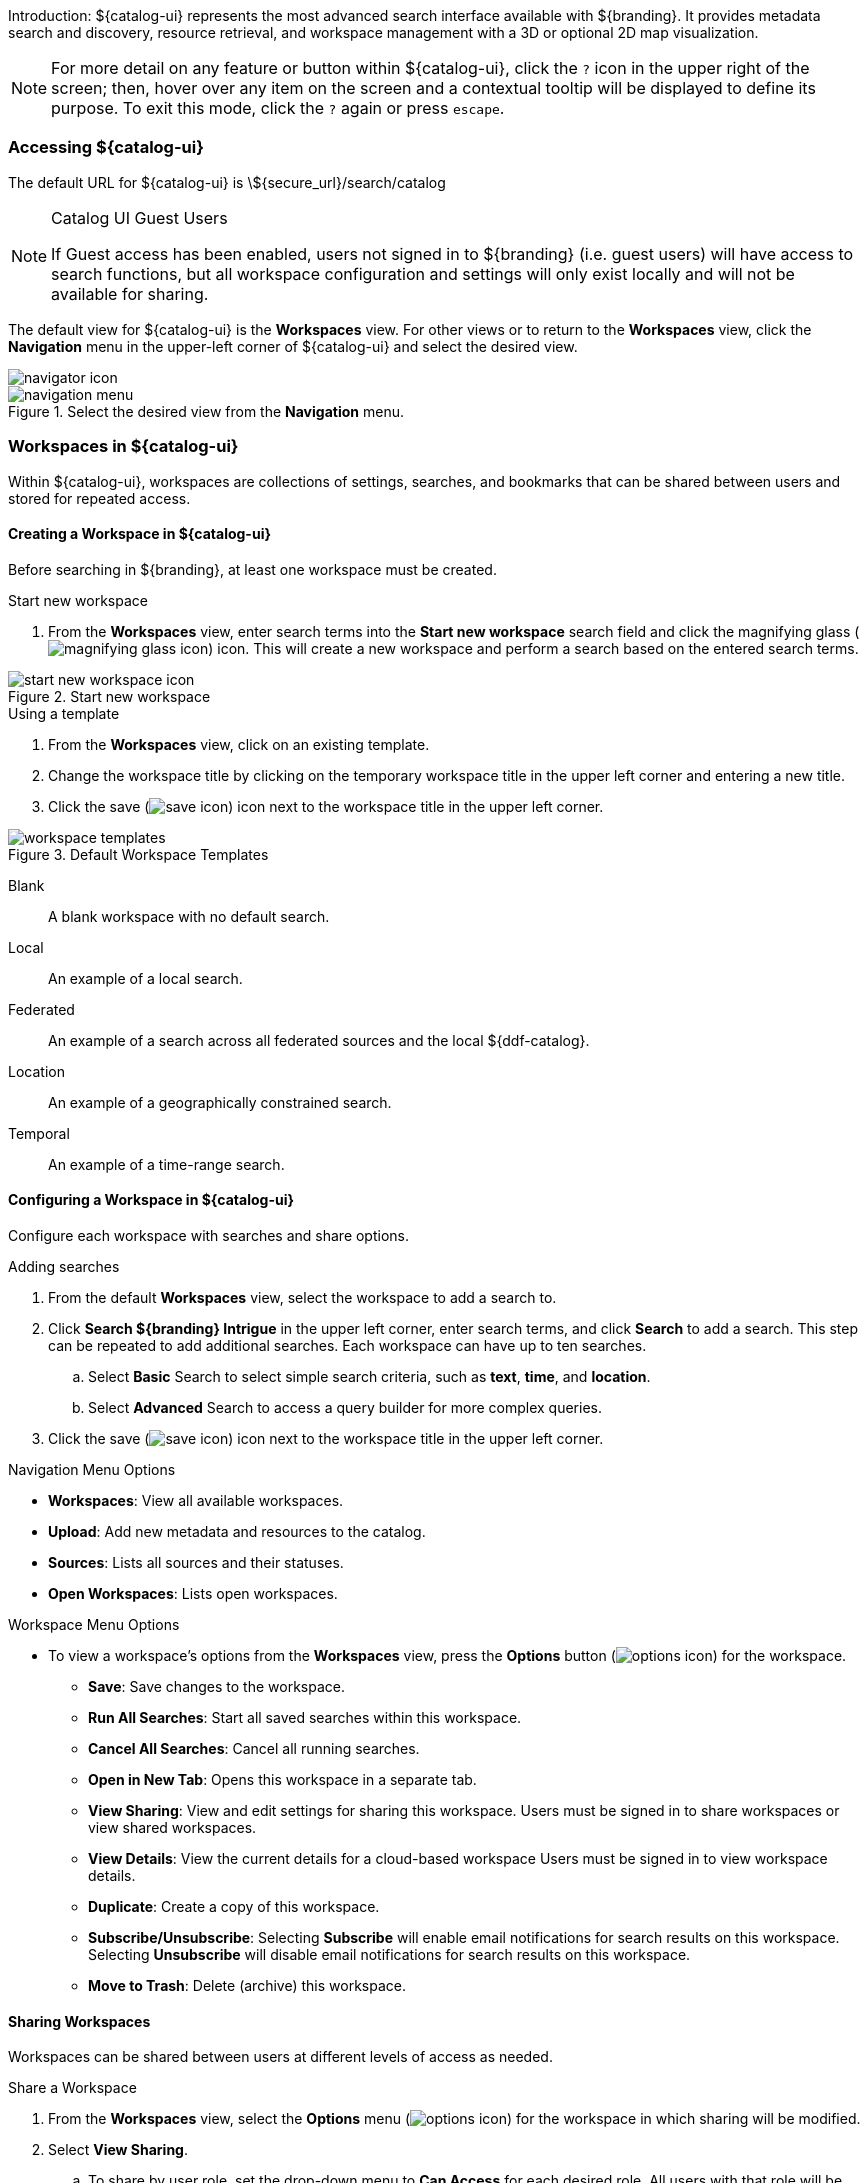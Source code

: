 :title: Using ${catalog-ui}
:type: using
:status: published
:summary: Using ${catalog-ui}.
:link: _using_intrigue
:order: 01

Introduction: ${catalog-ui} represents the most advanced search interface available with ${branding}.
It provides metadata search and discovery, resource retrieval, and workspace management with a 3D or optional 2D map visualization.

[NOTE]
====
For more detail on any feature or button within ${catalog-ui}, click the `?` icon in the upper right of the screen; then, hover over any item on the screen and a contextual tooltip will be displayed to define its purpose.
To exit this mode, click the `?` again or press `escape`.
====

=== Accessing ${catalog-ui}

The default URL for ${catalog-ui} is \${secure_url}/search/catalog

.Catalog UI Guest Users
[NOTE]
====
If Guest access has been enabled, users not signed in to ${branding} (i.e. guest users) will have access to search functions, but all workspace configuration and settings will only exist locally and will not be available for sharing.
====

The default view for ${catalog-ui} is the *Workspaces* view. For other views or to return to the *Workspaces* view, click the *Navigation* menu in the upper-left corner of ${catalog-ui} and select the desired view.

image::navigator-icon.png[navigator icon]

.Select the desired view from the *Navigation* menu.
image::navigator-menu-icon.png[navigation menu]

=== Workspaces in ${catalog-ui}

Within ${catalog-ui}, workspaces are collections of settings, searches, and bookmarks that can be shared between users and stored for repeated access.

==== Creating a Workspace in ${catalog-ui}

Before searching in ${branding}, at least one workspace must be created.

.Start new workspace
. From the *Workspaces* view, enter search terms into the *Start new workspace* search field and click the magnifying glass (image:magnifying-glass.png[magnifying glass icon]) icon. This will create a new workspace and perform a search based on the entered search terms.

.Start new workspace
image::start-new-workspace.png[start new workspace icon]

.Using a template
. From the *Workspaces* view, click on an existing template.
. Change the workspace title by clicking on the temporary workspace title in the upper left corner and entering a new title.
. Click the save (image:save-icon.png[save icon]) icon next to the workspace title in the upper left corner.

.Default Workspace Templates
image::workspace-templates.png[workspace templates]

Blank:: A blank workspace with no default search.
Local:: An example of a local search.
Federated:: An example of a search across all federated sources and the local ${ddf-catalog}.
Location:: An example of a geographically constrained search.
Temporal:: An example of a time-range search.

==== Configuring a Workspace in ${catalog-ui}

Configure each workspace with searches and share options.

.Adding searches
. From the default *Workspaces* view, select the workspace to add a search to.
. Click *Search ${branding} Intrigue* in the upper left corner, enter search terms, and click *Search* to add a search. This step can be repeated to add additional searches. Each workspace can have up to ten searches.
.. Select *Basic* Search to select simple search criteria, such as *text*, *time*, and *location*.
.. Select *Advanced* Search to access a query builder for more complex queries.
. Click the save (image:save-icon.png[save icon]) icon next to the workspace title in the upper left corner. 

.Navigation Menu Options
* *Workspaces*: View all available workspaces.
* *Upload*: Add new metadata and resources to the catalog.
* *Sources*: Lists all sources and their statuses.
* *Open Workspaces*: Lists open workspaces.

.Workspace Menu Options
* To view a workspace's options from the *Workspaces* view, press the *Options* button (image:options-icon.png[options icon]) for the workspace.
** *Save*: Save changes to the workspace.
** *Run All Searches*: Start all saved searches within this workspace.
** *Cancel All Searches*: Cancel all running searches.
** *Open in New Tab*: Opens this workspace in a separate tab.
** *View Sharing*: View and edit settings for sharing this workspace. Users must be signed in to share workspaces or view shared workspaces.
** *View Details*: View the current details for a cloud-based workspace Users must be signed in to view workspace details.
** *Duplicate*: Create a copy of this workspace.
** *Subscribe/Unsubscribe*: Selecting *Subscribe* will enable email notifications for search results on this workspace. Selecting *Unsubscribe* will disable email notifications for search results on this workspace.
** *Move to Trash*: Delete (archive) this workspace.

==== Sharing Workspaces

Workspaces can be shared between users at different levels of access as needed.

.Share a Workspace
. From the *Workspaces* view, select the *Options* menu (image:options-icon.png[options icon]) for the workspace in which sharing will be modified.
. Select *View Sharing*.
.. To share by user role, set the drop-down menu to *Can Access* for each desired role. All users with that role will be able to view the workspace.
.. To share with an individual user, add his/her email to the email list.
. Click *Apply*.

.Remove Sharing on a Workspace
. From the *Workspaces* view, select the *Options* menu (image:options-icon.png[options icon]) for the workspace in which sharing will be modified.
. Select *View Sharing*.
.. To remove the workspace from users with specific roles, set the drop-down menu to *No Access* for those roles.
.. To remove individual users, remove the users' email addresses from the email list.
. Click *Apply*.

[[_ui_ingest]]
=== Ingesting from ${catalog-ui}

Data can be ingested via ${catalog-ui}.

[WARNING]
====
The ${catalog-ui} uploader is intended for the upload of products (such as images or documents), not metadata files (such as Metacard XML). A user will not be able to specify which input transformer is used to ingest the document.
====

. Select the Menu icon (image:navigator-icon.png[]) in the upper left corner.
. Select *Upload*.
. Drag and drop file(s) or click to open a navigation window.
. After selecting the file(s) to be uploaded, select *Start* to begin uploading.

Files are processed individually with a visual status indication of each upload.
If there are any failures, the user is notified with a message on that specific product.
More information about the uploads can be found in the ingest log.
The default location of the log is `${home_directory}/data/log/ingest_error.log`.

[NOTE]
====
Uploaded products may be marked with Validation Warnings or Errors.
Additional configuration may be needed to view these products in searches.
====

==== Using the Upload Editor
${catalog-ui} provides an upload editor form which allows users to customize the metadata of their
uploads. If enabled, it will appear alongside the upload dropzone and will displays a list of
attributes a that may be set.

To set an attribute, simply provide a value in the corresponding form control. All custom values in
the form will be applied on upload. If a field is left blank, the attribute will be ignored. To
remove all custom values entered, simply click the "Reset Attributes" button at the bottom of the
form.

Certain attributes within the form may be marked as required (indicated by an asterisk). These
fields must be set before uploads will be permitted.

=== Searching with ${catalog-ui}

The Search pane has two tabs: *Search* and *Lists*.

.Search Pane Tabs
image::catalog-ui-search-tabs.png[]

==== Search Tab

View and edit searches from the *Search* tab.

The available searches for a workspace can be viewed by clicking on the drop-down on the *Search* tab.

.Viewing available searches.
image::searches-dropdown.png[searches dropdown]

.Search Menu Options

At the bottom of each search is a list of options for the search.

* *Run*: Trigger this search to begin immediately.
* *Edit*: Edits the search criteria.
* *Settings*: Edits the search settings, such as sorting.
* *Notifications*: Allows setting up search notifications.
* *Stop*: Stop this search.
* *Delete*: Remove this search.
* *Duplicate*: Create a copy of this search as a starting point.
* *Search Archived*: Execute this search, but specifically for archived results.
* *
Search Historical*: Execute this search, but specifically for historical results.

===== Editing a Search

An existing search can be updated by selecting the search in the *Search* tab of a workspace and by clicking the Edit (image:edit-icon.png[edit icon]) icon.

* *Basic*: Define a <<_text_search_details,Text>>, <<_spatial_search_details,Spatial>>, <<_temporal_search_details,Temporal>>, or <<_type_search_details,Type>> Search.

[[_text_search_details]]Text Search Details:: Searches across all textual data of the targeted data source.
Text search capabilities include:
+
Search for an exact word, such as `Text = apple` : Returns items containing the word "apple" but not "apples". Matching occurs on word boundaries.
+
Search for the existence of items containing multiple words, such as `Text = apple orange` : Returns items containing both "apple" and "orange" words. Words can occur anywhere in an item's metadata.
+
Search using wildcards, such as `Text = foo*` : Returns items containing words like "food", "fool", etc..
+
Text searches are by default case insensitive, but case sensitive searches are an option.

[[_temporal_search_details]]Temporal Search Details:: Search based on absolute time of the created, modified, or effective date.
+
*Any*: Search without any time restrictions (default).
+
*After*: Search records after a specified time.
+
*Before*: Search records before a specified time.
+
*Between*: Set a beginning and end time to search between.
+
*Relative*: Search records relative to the current time.

[[_spatial_search_details]]Spatial Search Details:: Search by latitude/longitude, USNG/MGRS, or UTM using a line, polygon, point-radius, or bounding box. Spatial criteria can also be defined by entering a *Keyword* for a region, country, or city in the *Location* section of the query builder.

[[_type_search_details]]Type Search Details:: Search for specific content types.

* *Advanced*: Advanced query builder to create more specific searches.
+
[[_advanced_query_builder_details]]Advanced Query Builder Details:: *Operator*: If 'AND' is used, all the filters in the branch have to be true for this branch to be true. If 'OR' is used, only one of the filters in this branch has to be true for this branch to be true.
+
*Property*: Property to compare against.
+
*Comparison*: How to compare the value for this property against the provided value.
+
*Search Terms*: The value for the property to use during comparison.
+
*Sorting*: Sort results by relevance, distance, created time, modified time or effective time.
+
*Sources*: Perform an enterprise search (the local ${ddf-catalog} and all federated sources) or search specific sources.
* *Settings*: Set preferences for *Sorting* and *Federation*.
* *Notifications*: Define the frequency at which to run this search and receive notifications for new results.
* *Status*: View details of recent instances of this search.

====== Editing Search Settings

An existing search's settings can be modified by selecting the search in the *Search* tab of a workspace and by clicking the *Settings* (image:gear-icon.png[settings icon]) icon. Sorting and sources can be customized here. 

====== Editing Search Notifications

An existing search's notifications can be modified by selecting the search in the *Search* tab of a workspace and by clicking the *Notifications* (image:notifications-icon.png[notifications icon]) icon. Notification frequency can be customized here.

====== Viewing Search Status

An existing search's status can be viewed by selecting the search in the *Search* tab of a workspace and by clicking the *Status* (image:status-icon.png[status icon]) icon. The *Status* view for a search displays information about the sources searched.

.Intersecting Polygon Searchs
[NOTE]
====
If a self intersecting polygon is used to perform a geographic search, the polygon will be converted into a non-intersection one via a convex hull conversion. In the example below the blue line shows the original self intersecting search polygon and the red line shows the converted polygon that will be used for the search. The blue dot shows a search result that was not within the original polygon but was returned because it was within the converted polygon.

.Self Intersecting Polygon Conversion Example
image::convex-hull-transform-example.png[]
====

===== Refining Search Results

Returned search results can be refined further, bookmarked, and/or downloaded from the *Search* tab.
Result sets are color-coded by source as a visual aid.
There is no semantic meaning to the colors assigned.

.Search Results Options
image::search-results-options.png[search results options]

. On the *Search* tab, select a search from the drop-down list.
. Perform any of these actions on the results list of the selected search:
.. Filter the result set locally. This does not re-execute the search.
.. Customize results sorting. The default sort is by title in ascending order.
.. Toggle results view between *List* and *Gallery*.

===== Search Result Options

.Options for each individual search result
* *Download*: Downloads the result's associated product directly to the local machine. This option is only available for results that have products.
* *Bookmark*: Adds/removes the results to/from the saved bookmarks.
* *Hide from Future Searches*: Adds to a list of results that will be hidden from future searches.
* *Expand Metacard View*: Navigates to a view that only focuses on this particular result.
* *Create Search from Location*: Searches for all records that intersect the current result's location geometry.

==== Lists Tab

Maybe this could be clearer as something like "Lists organize results and enable performing actions on those sets of results.

. Perform any of these actions on lists:
.. Filter the result set locally (does not re-execute the search),
.. Customize results sorting (Default: Title in Ascending Order).
.. Toggle results view between *List* and *Gallery*.

[NOTE]
====
Lists are not available to guest users.
====

===== Creating a List
A new list can be created by selecting the *Lists* tab and selecting the *new list* text.

image:new-list-options.png[]

===== Adding/Removing Results to a List
Results can be added to a list by selecting the *+* icon on a result.

image:sample-result-view.png[]

Results can be added or removed to/from a list through the result's dropdown menu.

image:sample-dropdown-menu.png[]

=== Viewing Search Results

==== Adding Visuals

Visuals are different ways to view search results.

. Click the *Add Visual* (image:add-visual-icon.png[add visual icon]) icon in the bottom right corner of ${catalog-ui}.
. Select a visual to add.
.. *2D Map*: A 2 dimensional map view.
.. *3D Map*: A 3 dimensional map view.
.. *Inspector*: In depth details and actions for the results of a search.
.. *Histogram*: A configurable histogram view for the results of a search.
.. *Table*: A configurable table view for the results of a search.

The *Search* tab displays a list of all of the search results for the selected search.
The *Inspector* visual provides in depth information and actions for each search result.

Summary:: A summarized view of the result.
Details:: A detailed view of the result.
<<_viewing_revision_history,History>>:: View revision history of this record.
<<_editing_associations_on_a_record,Associations>>:: View or edit the relationship(s) between this record and others in the catalog.
<<_viewing_metadata_quality,Quality>>:: View the completeness and accuracy of the metadata for this record.
<<_exporting_a_result,Actions>>:: Export the metadata/resource to a specific format.
<<_archiving_a_result,Archive>>:: Remove the selected result from standard search results.
<<_overwriting_a_resource,Overwrite>>:: Overwrite a resource.

==== Editing Records

Results can be edited from the *Summary* or *Details* tabs in the *Inspector* visual.

==== Viewing Text Previews

If a preview for a result is available, an extra tab will appear in the *Inspector* visual that allows you to see a preview of the resource.

==== Editing Associations on a Record

Update relationships between records through *Associations*.

. Select the desired result from the *Search* tab.
. Select the *Inspector* visual.
. Select the *Associations* tab.
. Select *Edit*.
. For a new association, select *Add Association*. Only items in the current result set can be added as associations.
.. Select the related result from either the *Parent* or *Child* drop-down.
.. Select the type of relationship from the *Relationship* drop-down.
.. Select *Save*.
. To edit an existing association, update the selections from the appropriate drop-downs and select *Save*.

View a graphical representation of the associations by selecting *Graph* icon from the *Associations* menu.

.Associations menu.
image::associations-menu-icon.png[associations menu]

==== Viewing Revision History

View the complete revision history of a record.

. Select the desired result from the *Search* tab.
. Select the *Inspector* visual.
. Select the *History* tab.
.. Select a previous version from the list.
.. Select *Revert to Selected Version* to undo changes made after that revision.

==== Viewing Metadata Quality

View and fix issues with metadata quality in a record.

[NOTE]
====
Correcting metadata issues may require administrative permissions.
====

. Select the desired result from the *Search* tab.
. Select the *Inspector* visual.
. Select the *Quality* tab.
. A report is displayed showing any issues:
.. Metacard Validation Issues.
.. Attribute Validation Issues.

==== Exporting a Result

Export a result's metadata and/or resource.

. Select the desired result from the *Search* tab.
. Select the *Inspector* visual.
. Select *Actions* tab.
. Select the desired export format.
. Export opens in a new browser tab. Save, if desired.

==== Archiving a Result

To remove a result from the active search results, archive it.

. Select the desired result from the *Search* tab.
. Select the *Inspector* visual.
. Select the *Archive* tab.
. Select *Archive item(s)*.
. Select *Archive*.

==== Restoring Archived Results

Restore an archived result to return it to the active search results.

. Select the *Search Archived* option from the *Search Results Options* menu.
. Select the desired result from the *Search* tab.
. Select the *Inspector* visual.
. Select the *Archive* tab.
. Select *Restore item(s)*.
. Select *Restore*.

Restore hidden results to the active search results.

. Select the *Settings* (image:gear-icon.png[settings]) icon on navigation bar.
. Select *Hidden*.
. Click on the eye (image:eye-icon.png[]) icon next to each result to be unhidden.
.. Or select *Unhide All* to clear the list.

image::unhide-blacklist.png[unhide blacklist]

==== Overwriting a Resource

Replace a resource.

. Select the desired result from the *Search* tab.
. Select the *Inspector* visual.
. Select the *Overwrite* tab.
. Select *Overwrite content*.
. Select *Overwrite*
. Navigate to the new content via the navigation window.

==== ${catalog-ui} Settings

Customize the look and feel of ${catalog-ui} using the *Settings* (image:gear-icon.png[settings]) menu on the navigation bar.

.Settings Menu Options
image::catalog-ui-settings-options.png[]

* *Theme*: Visual options for page layout.
* *Notifications*: Select if notifications persist across sessions.
* *Map*: Select options for map layers.
* *Query*: Customize the number of search results returned.
* *Time*: Set the time format (ISO-8601, 24 Hour or 12 Hour), as well as the timezone (UTC-12:00 through UTC+12:00).
* *Hidden*: View or edit a list of results that have been hidden from the current search results.

==== ${catalog-ui} Notifications

Notifications can be checked/dismissed by clicking the *Notifications* icon (image:notifications-icon.png[]) on the navigation bar.

==== ${catalog-ui} Low Bandwidth Mode

Low bandwidth mode can be enabled by passing in a `?lowBandwidth` parameter along with any URL targeting the ${catalog-ui} endpoint.
Ex: `${secure_url}/search/catalog/?lowBandwidth#workspaces`. Currently, enabling this parameter causes the system to prompt the user for confirmation before loading potentially bandwidth-intensive components like the 2D or 3D Maps.